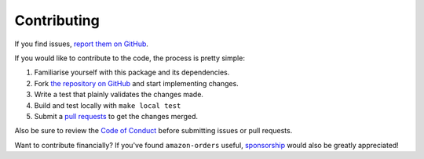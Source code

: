 Contributing
============

If you find issues, `report them on GitHub <https://github.com/alexdlaird/amazon-orders-python/issues>`_.

If you would like to contribute to the code, the process is pretty simple:

1. Familiarise yourself with this package and its dependencies.
2. Fork `the repository on GitHub <https://github.com/alexdlaird/amazon-orders-python>`_ and start implementing changes.
3. Write a test that plainly validates the changes made.
4. Build and test locally with ``make local test``
5. Submit a `pull requests <https://help.github.com/en/articles/creating-a-pull-request-from-a-fork>`_ to get the changes merged.

Also be sure to review the `Code of Conduct <https://github.com/alexdlaird/amazon-orders-python/blob/main/CODE_OF_CONDUCT.md>`_ before
submitting issues or pull requests.

Want to contribute financially? If you've found ``amazon-orders`` useful, `sponsorship <https://github.com/sponsors/alexdlaird>`_
would also be greatly appreciated!